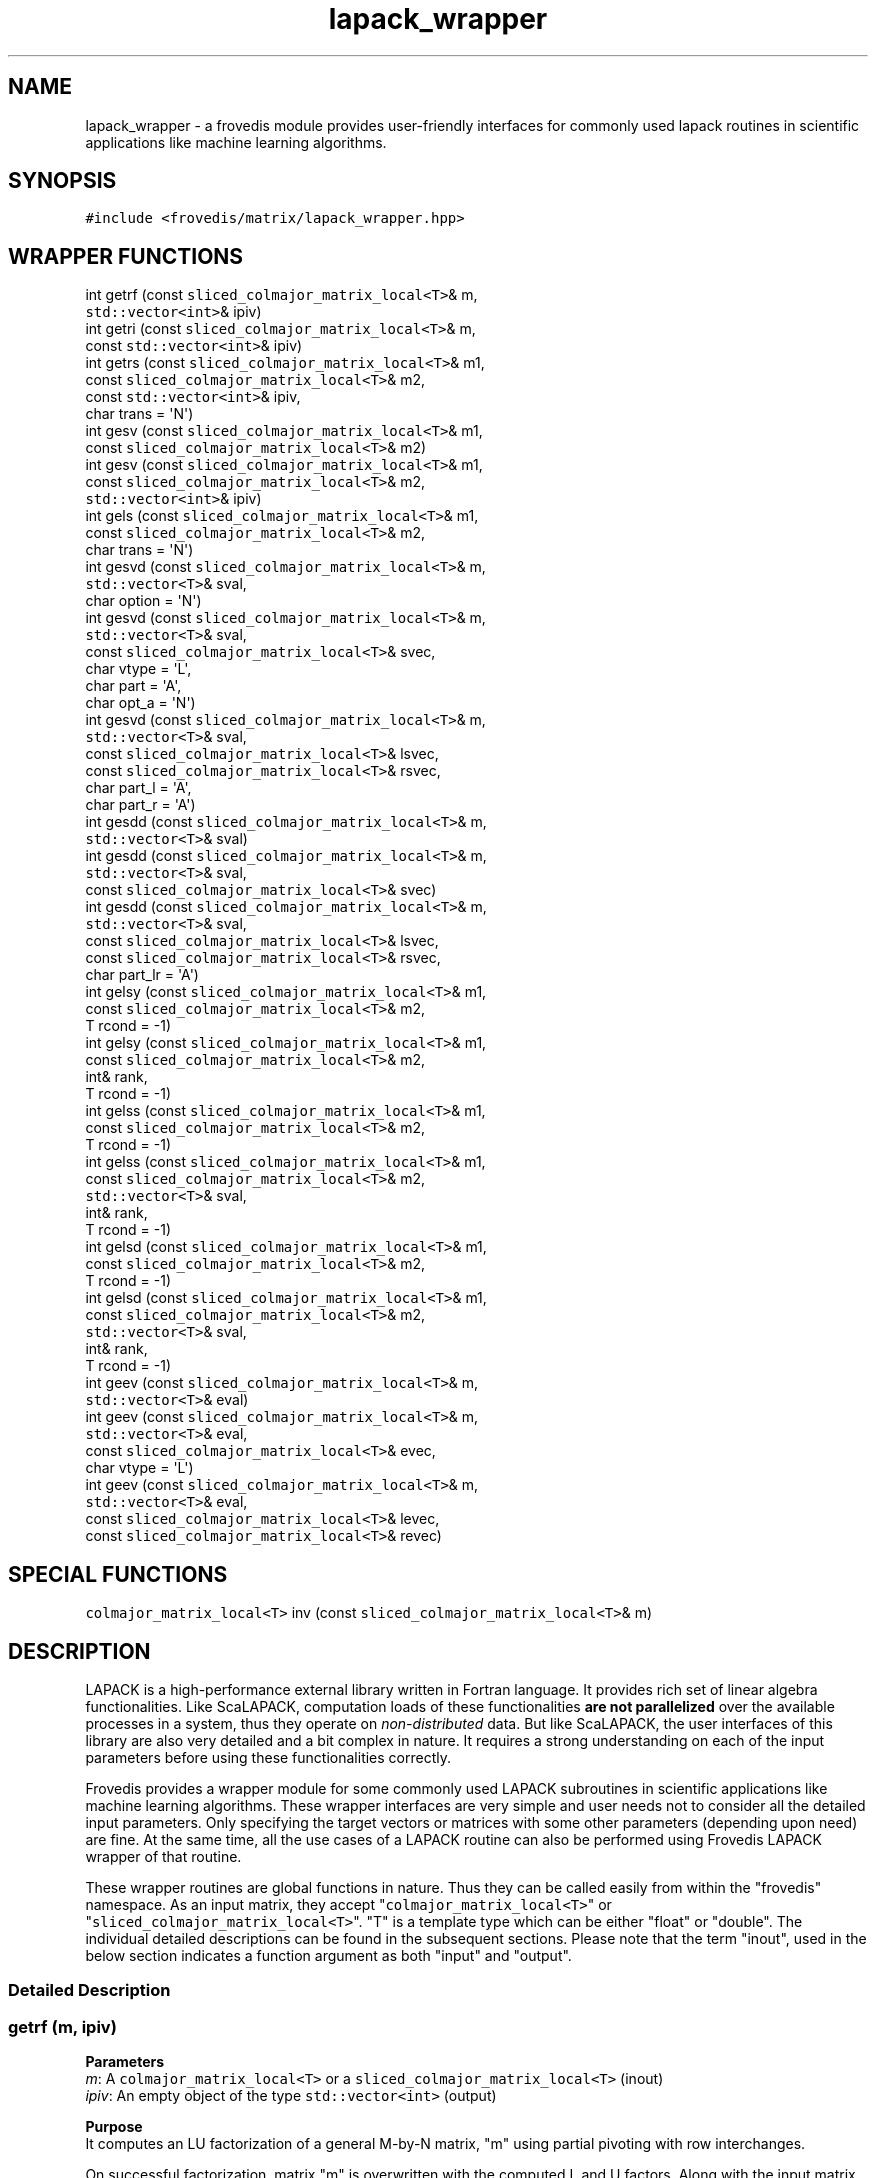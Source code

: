 .TH "lapack_wrapper" "" "" "" ""
.SH NAME
.PP
lapack_wrapper \- a frovedis module provides user\-friendly interfaces
for commonly used lapack routines in scientific applications like
machine learning algorithms.
.SH SYNOPSIS
.PP
\f[C]#include\ <frovedis/matrix/lapack_wrapper.hpp>\f[]
.SH WRAPPER FUNCTIONS
.PP
int getrf (const \f[C]sliced_colmajor_matrix_local<T>\f[]& m,
.PD 0
.P
.PD
\  \  \  \  \  \ \f[C]std::vector<int>\f[]& ipiv)
.PD 0
.P
.PD
int getri (const \f[C]sliced_colmajor_matrix_local<T>\f[]& m,
.PD 0
.P
.PD
\  \  \  \  \  \ const \f[C]std::vector<int>\f[]& ipiv)
.PD 0
.P
.PD
int getrs (const \f[C]sliced_colmajor_matrix_local<T>\f[]& m1,
.PD 0
.P
.PD
\  \  \  \  \  \ const \f[C]sliced_colmajor_matrix_local<T>\f[]& m2,
.PD 0
.P
.PD
\  \  \  \  \  \ const \f[C]std::vector<int>\f[]& ipiv,
.PD 0
.P
.PD
\  \  \  \  \  \ char trans = \[aq]N\[aq])
.PD 0
.P
.PD
int gesv (const \f[C]sliced_colmajor_matrix_local<T>\f[]& m1,
.PD 0
.P
.PD
\  \  \  \  \  \ const \f[C]sliced_colmajor_matrix_local<T>\f[]& m2)
.PD 0
.P
.PD
int gesv (const \f[C]sliced_colmajor_matrix_local<T>\f[]& m1,
.PD 0
.P
.PD
\  \  \  \  \  \ const \f[C]sliced_colmajor_matrix_local<T>\f[]& m2,
.PD 0
.P
.PD
\  \  \  \  \  \ \f[C]std::vector<int>\f[]& ipiv)
.PD 0
.P
.PD
int gels (const \f[C]sliced_colmajor_matrix_local<T>\f[]& m1,
.PD 0
.P
.PD
\  \  \  \  \  \ const \f[C]sliced_colmajor_matrix_local<T>\f[]& m2,
.PD 0
.P
.PD
\  \  \  \  \  \ char trans = \[aq]N\[aq])
.PD 0
.P
.PD
int gesvd (const \f[C]sliced_colmajor_matrix_local<T>\f[]& m,
.PD 0
.P
.PD
\  \  \  \  \  \ \f[C]std::vector<T>\f[]& sval,
.PD 0
.P
.PD
\  \  \  \  \  \ char option = \[aq]N\[aq])
.PD 0
.P
.PD
int gesvd (const \f[C]sliced_colmajor_matrix_local<T>\f[]& m,
.PD 0
.P
.PD
\  \  \  \  \  \ \f[C]std::vector<T>\f[]& sval,
.PD 0
.P
.PD
\  \  \  \  \  \ const \f[C]sliced_colmajor_matrix_local<T>\f[]& svec,
.PD 0
.P
.PD
\  \  \  \  \  \ char vtype = \[aq]L\[aq],
.PD 0
.P
.PD
\  \  \  \  \  \ char part = \[aq]A\[aq],
.PD 0
.P
.PD
\  \  \  \  \  \ char opt_a = \[aq]N\[aq])
.PD 0
.P
.PD
int gesvd (const \f[C]sliced_colmajor_matrix_local<T>\f[]& m,
.PD 0
.P
.PD
\  \  \  \  \  \ \f[C]std::vector<T>\f[]& sval,
.PD 0
.P
.PD
\  \  \  \  \  \ const \f[C]sliced_colmajor_matrix_local<T>\f[]& lsvec,
.PD 0
.P
.PD
\  \  \  \  \  \ const \f[C]sliced_colmajor_matrix_local<T>\f[]& rsvec,
.PD 0
.P
.PD
\  \  \  \  \  \ char part_l = \[aq]A\[aq],
.PD 0
.P
.PD
\  \  \  \  \  \ char part_r = \[aq]A\[aq])
.PD 0
.P
.PD
int gesdd (const \f[C]sliced_colmajor_matrix_local<T>\f[]& m,
.PD 0
.P
.PD
\  \  \  \  \  \ \f[C]std::vector<T>\f[]& sval)
.PD 0
.P
.PD
int gesdd (const \f[C]sliced_colmajor_matrix_local<T>\f[]& m,
.PD 0
.P
.PD
\  \  \  \  \  \ \f[C]std::vector<T>\f[]& sval,
.PD 0
.P
.PD
\  \  \  \  \  \ const \f[C]sliced_colmajor_matrix_local<T>\f[]& svec)
.PD 0
.P
.PD
int gesdd (const \f[C]sliced_colmajor_matrix_local<T>\f[]& m,
.PD 0
.P
.PD
\  \  \  \  \  \ \f[C]std::vector<T>\f[]& sval,
.PD 0
.P
.PD
\  \  \  \  \  \ const \f[C]sliced_colmajor_matrix_local<T>\f[]& lsvec,
.PD 0
.P
.PD
\  \  \  \  \  \ const \f[C]sliced_colmajor_matrix_local<T>\f[]& rsvec,
.PD 0
.P
.PD
\  \  \  \  \  \ char part_lr = \[aq]A\[aq])
.PD 0
.P
.PD
int gelsy (const \f[C]sliced_colmajor_matrix_local<T>\f[]& m1,
.PD 0
.P
.PD
\  \  \  \  \  \ const \f[C]sliced_colmajor_matrix_local<T>\f[]& m2,
.PD 0
.P
.PD
\  \  \  \  \  \ T rcond = \-1)
.PD 0
.P
.PD
int gelsy (const \f[C]sliced_colmajor_matrix_local<T>\f[]& m1,
.PD 0
.P
.PD
\  \  \  \  \  \ const \f[C]sliced_colmajor_matrix_local<T>\f[]& m2,
.PD 0
.P
.PD
\  \  \  \  \  \ int& rank,
.PD 0
.P
.PD
\  \  \  \  \  \ T rcond = \-1)
.PD 0
.P
.PD
int gelss (const \f[C]sliced_colmajor_matrix_local<T>\f[]& m1,
.PD 0
.P
.PD
\  \  \  \  \  \ const \f[C]sliced_colmajor_matrix_local<T>\f[]& m2,
.PD 0
.P
.PD
\  \  \  \  \  \ T rcond = \-1)
.PD 0
.P
.PD
int gelss (const \f[C]sliced_colmajor_matrix_local<T>\f[]& m1,
.PD 0
.P
.PD
\  \  \  \  \  \ const \f[C]sliced_colmajor_matrix_local<T>\f[]& m2,
.PD 0
.P
.PD
\  \  \  \  \  \ \f[C]std::vector<T>\f[]& sval,
.PD 0
.P
.PD
\  \  \  \  \  \ int& rank,
.PD 0
.P
.PD
\  \  \  \  \  \ T rcond = \-1)
.PD 0
.P
.PD
int gelsd (const \f[C]sliced_colmajor_matrix_local<T>\f[]& m1,
.PD 0
.P
.PD
\  \  \  \  \  \ const \f[C]sliced_colmajor_matrix_local<T>\f[]& m2,
.PD 0
.P
.PD
\  \  \  \  \  \ T rcond = \-1)
.PD 0
.P
.PD
int gelsd (const \f[C]sliced_colmajor_matrix_local<T>\f[]& m1,
.PD 0
.P
.PD
\  \  \  \  \  \ const \f[C]sliced_colmajor_matrix_local<T>\f[]& m2,
.PD 0
.P
.PD
\  \  \  \  \  \ \f[C]std::vector<T>\f[]& sval,
.PD 0
.P
.PD
\  \  \  \  \  \ int& rank,
.PD 0
.P
.PD
\  \  \  \  \  \ T rcond = \-1)
.PD 0
.P
.PD
int geev (const \f[C]sliced_colmajor_matrix_local<T>\f[]& m,
.PD 0
.P
.PD
\  \  \  \  \  \ \f[C]std::vector<T>\f[]& eval)
.PD 0
.P
.PD
int geev (const \f[C]sliced_colmajor_matrix_local<T>\f[]& m,
.PD 0
.P
.PD
\  \  \  \  \  \ \f[C]std::vector<T>\f[]& eval,
.PD 0
.P
.PD
\  \  \  \  \  \ const \f[C]sliced_colmajor_matrix_local<T>\f[]& evec,
.PD 0
.P
.PD
\  \  \  \  \  \ char vtype = \[aq]L\[aq])
.PD 0
.P
.PD
int geev (const \f[C]sliced_colmajor_matrix_local<T>\f[]& m,
.PD 0
.P
.PD
\  \  \  \  \  \ \f[C]std::vector<T>\f[]& eval,
.PD 0
.P
.PD
\  \  \  \  \  \ const \f[C]sliced_colmajor_matrix_local<T>\f[]& levec,
.PD 0
.P
.PD
\  \  \  \  \  \ const \f[C]sliced_colmajor_matrix_local<T>\f[]& revec)
.SH SPECIAL FUNCTIONS
.PP
\f[C]colmajor_matrix_local<T>\f[] inv (const
\f[C]sliced_colmajor_matrix_local<T>\f[]& m)
.SH DESCRIPTION
.PP
LAPACK is a high\-performance external library written in Fortran
language.
It provides rich set of linear algebra functionalities.
Like ScaLAPACK, computation loads of these functionalities \f[B]are not
parallelized\f[] over the available processes in a system, thus they
operate on \f[I]non\-distributed\f[] data.
But like ScaLAPACK, the user interfaces of this library are also very
detailed and a bit complex in nature.
It requires a strong understanding on each of the input parameters
before using these functionalities correctly.
.PP
Frovedis provides a wrapper module for some commonly used LAPACK
subroutines in scientific applications like machine learning algorithms.
These wrapper interfaces are very simple and user needs not to consider
all the detailed input parameters.
Only specifying the target vectors or matrices with some other
parameters (depending upon need) are fine.
At the same time, all the use cases of a LAPACK routine can also be
performed using Frovedis LAPACK wrapper of that routine.
.PP
These wrapper routines are global functions in nature.
Thus they can be called easily from within the "frovedis" namespace.
As an input matrix, they accept "\f[C]colmajor_matrix_local<T>\f[]" or
"\f[C]sliced_colmajor_matrix_local<T>\f[]".
"T" is a template type which can be either "float" or "double".
The individual detailed descriptions can be found in the subsequent
sections.
Please note that the term "inout", used in the below section indicates a
function argument as both "input" and "output".
.SS Detailed Description
.SS getrf (m, ipiv)
.PP
\f[B]Parameters\f[]
.PD 0
.P
.PD
\f[I]m\f[]: A \f[C]colmajor_matrix_local<T>\f[] or a
\f[C]sliced_colmajor_matrix_local<T>\f[] (inout)
.PD 0
.P
.PD
\f[I]ipiv\f[]: An empty object of the type \f[C]std::vector<int>\f[]
(output)
.PP
\f[B]Purpose\f[]
.PD 0
.P
.PD
It computes an LU factorization of a general M\-by\-N matrix, "m" using
partial pivoting with row interchanges.
.PP
On successful factorization, matrix "m" is overwritten with the computed
L and U factors.
Along with the input matrix, this function expects user to pass an empty
object of the type "\f[C]std::vector<int>\f[]" as a second argument,
named as "ipiv" which would be updated with the pivoting information
associated with input matrix "m" by this function while computing
factors.
This "ipiv" information will be useful in computation of some other
functions (like getri, getrs etc.)
.PP
\f[B]Return Value\f[]
.PD 0
.P
.PD
On success, it returns the exit status of the lapack routine itself.
If any error occurs, it throws an exception explaining cause of the
error.
.SS getri (m, ipiv)
.PP
\f[B]Parameters\f[]
.PD 0
.P
.PD
\f[I]m\f[]: A \f[C]colmajor_matrix_local<T>\f[] or a
\f[C]sliced_colmajor_matrix_local<T>\f[] (inout)
.PD 0
.P
.PD
\f[I]ipiv\f[]: An object of the type \f[C]std::vector<int>\f[] (input)
.PP
\f[B]Purpose\f[]
.PD 0
.P
.PD
It computes the inverse of a square matrix using the LU factorization
computed by getrf().
So in order to compute inverse of a matrix, first compute it\[aq]s LU
factor (and ipiv information) using getrf() and then pass the factored
matrix, "m" along with the "ipiv" information to this function.
.PP
On success, factored matrix "m" is overwritten with the inverse (of the
matrix which was passed to getrf()) matrix.
"ipiv" will be internally used by this function and will remain
unchanged.
.PP
\f[B]Return Value\f[]
.PD 0
.P
.PD
On success, it returns the exit status of the lapack routine itself.
If any error occurs, it throws an exception explaining cause of the
error.
.SS getrs (m1, m2, ipiv, trans=\[aq]N\[aq])
.PP
\f[B]Parameters\f[]
.PD 0
.P
.PD
\f[I]m1\f[]: A \f[C]colmajor_matrix_local<T>\f[] or a
\f[C]sliced_colmajor_matrix_local<T>\f[] (input)
.PD 0
.P
.PD
\f[I]m2\f[]: A \f[C]colmajor_matrix_local<T>\f[] or a
\f[C]sliced_colmajor_matrix_local<T>\f[] (inout)
.PD 0
.P
.PD
\f[I]ipiv\f[]: An object of the type \f[C]std::vector<int>\f[] (input)
.PD 0
.P
.PD
\f[I]trans\f[]: A character containing either \[aq]N\[aq] or \[aq]T\[aq]
[Default: \[aq]N\[aq]] (input/optional)
.PP
\f[B]Purpose\f[]
.PD 0
.P
.PD
It solves a real system of linear equations, AX=B with a general square
matrix (A) using the LU factorization computed by getrf().
Thus before calling this function, it is required to obtain the factored
matrix "m1" (along with "ipiv" information) by calling getrf().
.PP
If trans=\[aq]N\[aq], the linear equation AX=B is solved.
.PD 0
.P
.PD
If trans=\[aq]T\[aq] the linear equation transpose(A)X=B (A\[aq]X=B) is
solved.
.PP
The matrix "m2" should have number of rows >= the number of rows in "m1"
and at least 1 column in it.
.PP
On entry, "m2" contains the right\-hand\-side (B) of the equation and on
successful exit it is overwritten with the solution matrix (X).
.PP
\f[B]Return Value\f[]
.PD 0
.P
.PD
On success, it returns the exit status of the lapack routine itself.
If any error occurs, it throws an exception explaining cause of the
error.
.SS gesv (m1, m2)
.PP
\f[B]Parameters\f[]
.PD 0
.P
.PD
\f[I]m1\f[]: A \f[C]colmajor_matrix_local<T>\f[] or a
\f[C]sliced_colmajor_matrix_local<T>\f[] (inout)
.PD 0
.P
.PD
\f[I]m2\f[]: A \f[C]colmajor_matrix_local<T>\f[] or a
\f[C]sliced_colmajor_matrix_local<T>\f[] (inout)
.PP
\f[B]Purpose\f[]
.PD 0
.P
.PD
It solves a real system of linear equations, AX=B with a general square
matrix, "m1" by computing it\[aq]s LU factors internally.
This function internally computes the LU factors and ipiv information
using getrf() and then solves the equation using getrs().
.PP
The matrix "m2" should have number of rows >= the number of rows in "m1"
and at least 1 column in it.
.PP
On entry, "m1" contains the left\-hand\-side square matrix (A), "m2"
contains the right\-hand\-side matrix (B) and on successful exit "m1" is
overwritten with it\[aq]s LU factors, "m2" is overwritten with the
solution matrix (X).
.PP
\f[B]Return Value\f[]
.PD 0
.P
.PD
On success, it returns the exit status of the lapack routine itself.
If any error occurs, it throws an exception explaining cause of the
error.
.SS gesv (m1, m2, ipiv)
.PP
\f[B]Parameters\f[]
.PD 0
.P
.PD
\f[I]m1\f[]: A \f[C]colmajor_matrix_local<T>\f[] or a
\f[C]sliced_colmajor_matrix_local<T>\f[] (inout)
.PD 0
.P
.PD
\f[I]m2\f[]: A \f[C]colmajor_matrix_local<T>\f[] or a
\f[C]sliced_colmajor_matrix_local<T>\f[] (inout)
.PD 0
.P
.PD
\f[I]ipiv\f[]: An empty object of the type \f[C]std::vector<int>\f[]
(output)
.PP
\f[B]Purpose\f[]
.PD 0
.P
.PD
The function serves the same purpose as explained in above version of
gesv (with two parameters).
Only difference is that this version accepts an extra parameter "ipiv"
of the type \f[C]std::vector<int>\f[] which would be allocated and
updated with the pivoting information computed during factorization of
"m1".
Along with the factored matrix, it might also be needed to know the
associated pivot values.
In that case, this version of gesv (with three parameters) can be used.
.PP
On entry, "m1" contains the left\-hand\-side square matrix (A), "m2"
contains the right\-hand\-side matrix (B), and "ipiv" is an empty
object.
On successful exit "m1" is overwritten with it\[aq]s LU factors, "m2" is
overwritten with the solution matrix (X), and "ipiv" is updated with the
pivot values associated with factored matrix, "m1".
.PP
\f[B]Return Value\f[]
.PD 0
.P
.PD
On success, it returns the exit status of the lapack routine itself.
If any error occurs, it throws an exception explaining cause of the
error.
.SS gels (m1, m2, trans=\[aq]N\[aq])
.PP
\f[B]Parameters\f[]
.PD 0
.P
.PD
\f[I]m1\f[]: A \f[C]colmajor_matrix_local<T>\f[] or a
\f[C]sliced_colmajor_matrix_local<T>\f[] (input)
.PD 0
.P
.PD
\f[I]m2\f[]: A \f[C]colmajor_matrix_local<T>\f[] or a
\f[C]sliced_colmajor_matrix_local<T>\f[] (inout)
.PD 0
.P
.PD
\f[I]trans\f[]: A character containing either \[aq]N\[aq] or \[aq]T\[aq]
[Default: \[aq]N\[aq]] (input/optional)
.PP
\f[B]Purpose\f[]
.PD 0
.P
.PD
It solves overdetermined or underdetermined real linear systems
involving an M\-by\-N matrix (A) or its transpose, using a QR or LQ
factorization of (A).
It is assumed that matrix (A) has full rank.
.PP
If trans=\[aq]N\[aq] and M >= N: it finds the least squares solution of
an overdetermined system.
.PD 0
.P
.PD
If trans=\[aq]N\[aq] and M < N: it finds the minimum norm solution of an
underdetermined system.
.PD 0
.P
.PD
If trans=\[aq]T\[aq] and M >= N: it finds the minimum norm solution of
an underdetermined system.
.PD 0
.P
.PD
If trans=\[aq]T\[aq] and M < N: it finds the least squares solution of
an overdetermined system.
.PP
The matrix "m2" should have number of rows >= max(M,N) and at least 1
column.
.PP
On entry, "m1" contains the left\-hand\-side matrix (A) and "m2"
contains the right\-hand\-side matrix (B).
On successful exit, "m1" is overwritten with the QR or LQ factors and
"m2" is overwritten with the solution matrix (X).
.PP
\f[B]Return Value\f[]
.PD 0
.P
.PD
On success, it returns the exit status of the lapack routine itself.
If any error occurs, it throws an exception explaining cause of the
error.
.SS gesvd (m, sval, option=\[aq]N\[aq])
.PP
\f[B]Parameters\f[]
.PD 0
.P
.PD
\f[I]m\f[]: A \f[C]colmajor_matrix_local<T>\f[] or a
\f[C]sliced_colmajor_matrix_local<T>\f[] (inout)
.PD 0
.P
.PD
\f[I]sval\f[]: An empty vector of the type \f[C]std::vector<T>\f[]
(output)
.PD 0
.P
.PD
\f[I]option\f[]: A character containing either \[aq]L\[aq], \[aq]R\[aq]
or \[aq]N\[aq] [Default: \[aq]N\[aq]] (input/optional)
.PP
\f[B]Purpose\f[]
.PD 0
.P
.PD
It computes the singular value decomposition (SVD) of an M\-by\-N
matrix.
Optionally, it can also compute part of left or right singular vectors.
.PP
On entry "m" contains the matrix whose singular values are to be
computed, "sval" is an empty object of the type \f[C]std::vector<T>\f[].
And on exit, if option=\[aq]L\[aq], then "m" is overwritten with the
first min(M,N) columns of left singular vectors (stored columnwise).
.PD 0
.P
.PD
If option=\[aq]R\[aq], then "m" is overwritten with the first min(M,N)
rows of right singular vectors (stored rowwise in transposed form).
.PD 0
.P
.PD
And if option=\[aq]N\[aq], neither right nor left singular vectors are
computed and the contents of "m" is destroyed (used as workspace
internally by this function).
.PD 0
.P
.PD
"sval" is updated with the singular values in sorted oder, so that
sval(i) >= sval(i+1).
.PP
\f[B]Return Value\f[]
.PD 0
.P
.PD
On success, it returns the exit status of the lapack routine itself.
If any error occurs, it throws an exception explaining cause of the
error.
.SS gesvd (m, sval, svec, vtype=\[aq]L\[aq], part=\[aq]A\[aq],
opt_a=\[aq]N\[aq])
.PP
\f[B]Parameters\f[]
.PD 0
.P
.PD
\f[I]m\f[]: A \f[C]colmajor_matrix_local<T>\f[] or a
\f[C]sliced_colmajor_matrix_local<T>\f[] (inout)
.PD 0
.P
.PD
\f[I]sval\f[]: An empty vector of the type \f[C]std::vector<T>\f[]
(output)
.PD 0
.P
.PD
\f[I]svec\f[]: A \f[C]colmajor_matrix_local<T>\f[] or a
\f[C]sliced_colmajor_matrix_local<T>\f[] (output)
.PD 0
.P
.PD
\f[I]vtype\f[]: A character value containing either \[aq]L\[aq] or
\[aq]R\[aq] [Default: \[aq]L\[aq]] (input/optional)
.PD 0
.P
.PD
\f[I]part\f[]: A character value containing either \[aq]A\[aq] or
\[aq]S\[aq] [Default: \[aq]A\[aq]] (input/optional)
.PD 0
.P
.PD
\f[I]opt_a\f[]: A character value containing either \[aq]O\[aq] or
\[aq]N\[aq] [Default: \[aq]N\[aq]] (input/optional)
.PP
\f[B]Purpose\f[]
.PD 0
.P
.PD
It computes the singular value decomposition (SVD) of an M\-by\-N
matrix.
Additionally, it also computes \f[I]left and/or right singular
vectors\f[].
.PP
If vtype=\[aq]L\[aq] and part=\[aq]A\[aq], "svec" will be updated with
all the M columns of left singular vectors.
In that case, "svec" should have at least M number of rows and M number
of columns.
.PD 0
.P
.PD
If vtype=\[aq]L\[aq] and part=\[aq]S\[aq], "svec" will be updated with
first min(M,N) columns of left singular vectors (stored columnwise).
In that case, "svec" should have at least M number of rows and min(M,N)
number of columns.
.PD 0
.P
.PD
If vtype=\[aq]R\[aq] and part=\[aq]A\[aq], "svec" will be updated with
all the N rows of right singular vectors (in transposed form).
In that case, "svec" should have at least N number of rows and N number
of columns.
.PD 0
.P
.PD
If vtype=\[aq]R\[aq] and part=\[aq]S\[aq], "svec" will be updated with
first min(M,N) rows of right singular vectors (stored rowwise in
transposed form).
In that case, "svec" should have at least min(M,N) number of rows and N
number of columns.
.PP
This function expects that required memory would be allocated for the
output matrix "svec" beforehand.
If it is not allocated, an exception will be thrown.
.PP
On entry "m" contains the matrix whose singular values are to be
computed, "sval" is an empty object of the type \f[C]std::vector<T>\f[],
"svec" is a valid sized (as explained above) matrix.
.PD 0
.P
.PD
And on exit, If opt_a=\[aq]N\[aq], then the contents of "m" will be
destroyed (internally used as workspace).
.PD 0
.P
.PD
If opt_a=\[aq]O\[aq] and vtype=\[aq]L\[aq], then "m" will be overwritten
with first min(M,N) rows of right singular vectors (stored rowwise in
transposed form).
.PD 0
.P
.PD
And If opt_a=\[aq]O\[aq] and vtype=\[aq]R\[aq], then "m" will be
overwritten with first min(M,N) columns of left singular vectors (stored
columnwise).
.PD 0
.P
.PD
"sval" is updated with the singular values in sorted oder, so that
sval(i) >= sval(i+1) and "svec" will be updated with the desired
singular vectors (as explained above).
.PP
\f[B]Return Value\f[]
.PD 0
.P
.PD
On success, it returns the exit status of the lapack routine itself.
If any error occurs, it throws an exception explaining cause of the
error.
.SS gesvd (m, sval, lsvec, rsvec, part_l=\[aq]A\[aq],
part_r=\[aq]A\[aq])
.PP
\f[B]Parameters\f[]
.PD 0
.P
.PD
\f[I]m\f[]: A \f[C]colmajor_matrix_local<T>\f[] or a
\f[C]sliced_colmajor_matrix_local<T>\f[] (inout)
.PD 0
.P
.PD
\f[I]sval\f[]: An empty vector of the type \f[C]std::vector<T>\f[]
(output)
.PD 0
.P
.PD
\f[I]lsvec\f[]: A \f[C]colmajor_matrix_local<T>\f[] or a
\f[C]sliced_colmajor_matrix_local<T>\f[] (output)
.PD 0
.P
.PD
\f[I]rsvec\f[]: A \f[C]colmajor_matrix_local<T>\f[] or a
\f[C]sliced_colmajor_matrix_local<T>\f[] (output)
.PD 0
.P
.PD
\f[I]part_l\f[]: A character containing either \[aq]A\[aq] or
\[aq]S\[aq] [Default: \[aq]A\[aq]] (input/optional)
.PD 0
.P
.PD
\f[I]part_r\f[]: A character containing either \[aq]A\[aq] or
\[aq]S\[aq] [Default: \[aq]A\[aq]] (input/optional)
.PP
\f[B]Purpose\f[]
.PD 0
.P
.PD
It computes the singular value decomposition (SVD) of an M\-by\-N
matrix.
Additionally, it also computes \f[I]left and right singular vectors\f[].
.PP
This function expects that required memory would be allocated for the
output matrices "lsvec" and "rsvec" beforehand, to store the left and
right singular vectors respectively.
If they are not allocated, an exception will be thrown.
.PP
If part_l=\[aq]A\[aq], "lsvec" will be updated with all the M columns of
left singular vectors.
Thus, "lsvec" should have at least M number of rows and M number of
columns.
.PD 0
.P
.PD
If part_l=\[aq]S\[aq], "lsvec" will be updated with first min(M,N)
columns of left singular vectors (stored columnwise).
Thus, "lsvec" should have at least M number of rows and min(M,N) number
of columns.
.PD 0
.P
.PD
If part_r=\[aq]A\[aq], "rsvec" will be updated with all the N rows of
right singular vectors (in transposed form).
Thus, "rsvec" should have at least N number of rows and N number of
columns.
.PD 0
.P
.PD
If part_r=\[aq]S\[aq], "rsvec" will be updated with first min(M,N) rows
of right singular vectors (stored rowwise in transposed form).
Thus, "rsvec" should have at least min(M,N) number of rows and N number
of columns.
.PP
On entry "m" contains the matrix whose singular values are to be
computed, "sval" is an empty object of the type \f[C]std::vector<T>\f[],
"lsvec" and "rsvec" are valid sized (as explained above) matrices.
.PD 0
.P
.PD
And on exit, the contents of "m" is destroyed (internally used as
workspace), "sval" is updated with the singular values in sorted oder,
so that sval(i) >= sval(i+1), and "lsvec" and "rvec" are updated with
the left and right singular vectors respectively (as explained above).
.PP
\f[B]Return Value\f[]
.PD 0
.P
.PD
On success, it returns the exit status of the lapack routine itself.
If any error occurs, it throws an exception explaining cause of the
error.
.SS gesdd (m, sval)
.PP
\f[B]Parameters\f[]
.PD 0
.P
.PD
\f[I]m\f[]: A \f[C]colmajor_matrix_local<T>\f[] or a
\f[C]sliced_colmajor_matrix_local<T>\f[] (inout)
.PD 0
.P
.PD
\f[I]sval\f[]: An empty vector of the type \f[C]std::vector<T>\f[]
(output)
.PP
\f[B]Purpose\f[]
.PD 0
.P
.PD
It computes the singular value decomposition (SVD) of an M\-by\-N
matrix.
But neither left nor right singular vectors are computed.
Please refer to \f[I]lapack guide\f[] to know the algorithmic
differences between gesvd() and gesdd().
.PP
On entry "m" contains the matrix whose singular values are to be
computed, "sval" is an empty object of the type \f[C]std::vector<T>\f[].
And on successful exit, the contents of "m" is destroyed (used as
workspace internally by this function) and "sval" is updated with the
singular values in sorted oder, so that sval(i) >= sval(i+1).
.PP
\f[B]Return Value\f[]
.PD 0
.P
.PD
On success, it returns the exit status of the lapack routine itself.
If any error occurs, it throws an exception explaining cause of the
error.
.SS gesdd (m, sval, svec)
.PP
\f[B]Parameters\f[]
.PD 0
.P
.PD
\f[I]m\f[]: A \f[C]colmajor_matrix_local<T>\f[] or a
\f[C]sliced_colmajor_matrix_local<T>\f[] (inout)
.PD 0
.P
.PD
\f[I]sval\f[]: An empty vector of the type \f[C]std::vector<T>\f[]
(output)
.PD 0
.P
.PD
\f[I]svec\f[]: A \f[C]colmajor_matrix_local<T>\f[] or a
\f[C]sliced_colmajor_matrix_local<T>\f[] (output)
.PP
\f[B]Purpose\f[]
.PD 0
.P
.PD
It computes the singular value decomposition (SVD) of an M\-by\-N
matrix.
Additionally, it also computes \f[I]full or some part of left and right
singular vectors\f[] using divide\-and\-conquer algorithm.
Please refer to \f[I]lapack documentation\f[] to know the algorithmic
differences between gesvd() and gesdd().
.PP
If M >= N, matrix "m" will be overwritten with the first N columns of
the left singular vectors and "svec" will be updated with all the N rows
of right singular vectors (in transposed form).
In that case, "svec" should have at least N number of rows and N number
of columns.
.PD 0
.P
.PD
Otherwise, matrix "m" will be overwritten with first M rows of the right
singular vectors (in transposed form) and "svec" will be updated with
all the M columns of the left singular vectors.
In that case, "svec" should have at least M number of rows and M number
of columns.
.PP
This function expects that required memory would be allocated for the
output matrix "svec" beforehand.
If it is not allocated, an exception will be thrown.
.PP
On entry "m" contains the matrix whose singular values are to be
computed, "sval" is an empty object of the type \f[C]std::vector<T>\f[],
"svec" is a valid sized (as explained above) matrix.
And on successful exit, "m" and "svec" will be updated with the values
(as explained above) and "sval" will be updated with singular values in
sorted oder, so that sval(i) >= sval(i+1).
.PP
\f[B]Return Value\f[]
.PD 0
.P
.PD
On success, it returns the exit status of the lapack routine itself.
If any error occurs, it throws an exception explaining cause of the
error.
.SS gesdd (m, sval, lsvec, rsvec, part_lr=\[aq]A\[aq])
.PP
\f[B]Parameters\f[]
.PD 0
.P
.PD
\f[I]m\f[]: A \f[C]colmajor_matrix_local<T>\f[] or a
\f[C]sliced_colmajor_matrix_local<T>\f[] (inout)
.PD 0
.P
.PD
\f[I]sval\f[]: An empty vector of the type \f[C]std::vector<T>\f[]
(output)
.PD 0
.P
.PD
\f[I]lsvec\f[]: A \f[C]colmajor_matrix_local<T>\f[] or a
\f[C]sliced_colmajor_matrix_local<T>\f[] (output)
.PD 0
.P
.PD
\f[I]rsvec\f[]: A \f[C]colmajor_matrix_local<T>\f[] or a
\f[C]sliced_colmajor_matrix_local<T>\f[] (output)
.PD 0
.P
.PD
\f[I]part_lr\f[]: A character containing either \[aq]A\[aq] or
\[aq]S\[aq] [Default: \[aq]A\[aq]] (input/optional)
.PP
\f[B]Purpose\f[]
.PD 0
.P
.PD
It computes the singular value decomposition (SVD) of an M\-by\-N
matrix.
Additionally, it also computes \f[I]full or some part of left and right
singular vectors\f[] using divide\-and\-conquer algorithm.
But like the previous version of gesdd (with three parameters), it does
not overwrite the results on matrix "m" (since it accepts memory
locations for both the left and right singular vectors separately).
Please refer to \f[I]lapack guide\f[] to know the algorithmic
differences between gesvd() and gesdd().
.PP
If part_lr=\[aq]A\[aq], all the M columns of left singular vectors and
all the N rows of right singular vectors (in transposed form) are stored
in output matrix "lsvec" and "rsvec" respectively.
In that case "lsvec" should have at least M number of rows and M number
of columns and "rsvec" should have at least N number of rows and N
number of columns.
.PD 0
.P
.PD
If part_lr=\[aq]S\[aq], the first min(M,N) columns of left singular
vectors are stored in "lsvec" and the first min(M,N) rows of right
singular vectors are stored in "rsvec" (in transposed form).
In that case "lsvec" should have at least M number of rows and min(M,N)
number of columns and "rsvec" should have at least min(M,N) number of
rows and N number of columns.
.PP
This function expects that required memory would be allocated for the
output matrices "lsvec" and "rsvec" beforehand.
If they are not allocated, an exception will be thrown.
.PP
On entry "m" contains the matrix whose singular values are to be
computed, "sval" is an empty object of the type \f[C]std::vector<T>\f[],
"lsvec" and "rsvec" are valid sized (as explained above) matrices.
And on successful exit, the contents of "m" will be destroyed (used
internally as workspace), "lsvec" and "rsvec" will be updated with the
values (as explained above) and "sval" will be updated with singular
values in sorted oder, so that sval(i) >= sval(i+1).
.PP
\f[B]Return Value\f[]
.PD 0
.P
.PD
On success, it returns the exit status of the lapack routine itself.
If any error occurs, it throws an exception explaining cause of the
error.
.SS gelsy (m1, m2, rcond=\-1)
.PP
\f[B]Parameters\f[]
.PD 0
.P
.PD
\f[I]m1\f[]: A \f[C]colmajor_matrix_local<T>\f[] or a
\f[C]sliced_colmajor_matrix_local<T>\f[] (inout)
.PD 0
.P
.PD
\f[I]m2\f[]: A \f[C]colmajor_matrix_local<T>\f[] or a
\f[C]sliced_colmajor_matrix_local<T>\f[] (inout)
.PD 0
.P
.PD
\f[I]rcond\f[]: A T type object (float or double) [Default: \-1]
(input/optional)
.PP
\f[B]Purpose\f[]
.PD 0
.P
.PD
It computes the minimum\-norm solution to a real linear least squares
problem:
.IP
.nf
\f[C]
minimize\ ||\ A\ *\ X\ \-\ B\ ||
\f[]
.fi
.PP
using a complete orthogonal factorization of A.
A is an M\-by\-N matrix which may be rank\-deficient.
.PP
The input parameter "rcond" is used to determine the effective rank of
matrix "m1".
If "rcond" is less than zero, machine precision is used instead.
The matrix "m2" should have number of rows >= max(M,N) and at least 1
column.
.PP
On entry, "m1" contains the left\-hand\-side matrix (A) and "m2"
contains the right\-hand\-side matrix (B).
On successful exit, "m1" is overwritten with its complete orthogonal
factorization and "m2" is overwritten with the solution matrix (X).
.PP
\f[B]Return Value\f[]
.PD 0
.P
.PD
On success, it returns the exit status of the lapack routine itself.
If any error occurs, it throws an exception explaining cause of the
error.
.SS gelsy (m1, m2, rank, rcond=\-1)
.PP
\f[B]Parameters\f[]
.PD 0
.P
.PD
\f[I]m1\f[]: A \f[C]colmajor_matrix_local<T>\f[] or a
\f[C]sliced_colmajor_matrix_local<T>\f[] (inout)
.PD 0
.P
.PD
\f[I]m2\f[]: A \f[C]colmajor_matrix_local<T>\f[] or a
\f[C]sliced_colmajor_matrix_local<T>\f[] (inout)
.PD 0
.P
.PD
\f[I]rank\f[]: An empty integer object passed by reference (output)
.PD 0
.P
.PD
\f[I]rcond\f[]: A T type object (float or double) [Default: \-1]
(input/optional)
.PP
\f[B]Purpose\f[]
.PD 0
.P
.PD
The native lapack routine can also determine the rank of the matrix "m1"
while finding the minimum\-norm solution.
If it is required to know the rank determined by this function, it is
recommended to use this version of gelsy().
.PP
The input parameter "rcond" is used to determine the effective rank of
matrix "m1".
If "rcond" is less than zero, machine precision is used instead.
The matrix "m2" should have number of rows >= max(M,N) and at least 1
column.
.PP
On entry, "m1" contains the left\-hand\-side matrix (A) and "m2"
contains the right\-hand\-side matrix (B), "rank" is just an empty
integer passed by reference to this routine.
On successful exit, "m1" is overwritten with its complete orthogonal
factorization, "m2" is overwritten with the solution matrix (X) and
"rank" is overwritten with the determined effective rank of matrix "m1".
.PP
\f[B]Return Value\f[]
.PD 0
.P
.PD
On success, it returns the exit status of the lapack routine itself.
If any error occurs, it throws an exception explaining cause of the
error.
.SS gelss (m1, m2, rcond=\-1)
.PP
\f[B]Parameters\f[]
.PD 0
.P
.PD
\f[I]m1\f[]: A \f[C]colmajor_matrix_local<T>\f[] or a
\f[C]sliced_colmajor_matrix_local<T>\f[] (inout)
.PD 0
.P
.PD
\f[I]m2\f[]: A \f[C]colmajor_matrix_local<T>\f[] or a
\f[C]sliced_colmajor_matrix_local<T>\f[] (inout)
.PD 0
.P
.PD
\f[I]rcond\f[]: A T type object (float or double) [Default: \-1]
(input/optional)
.PP
\f[B]Purpose\f[]
.PD 0
.P
.PD
It solves overdetermined or underdetermined systems for general
matrices.
It computes the minimum\-norm solution to a real linear least squares
problem:
.IP
.nf
\f[C]
minimize\ 2\-norm\ (|\ B\ \-\ AX\ |)
\f[]
.fi
.PP
using the singular value decomposition (SVD) of A.
A is an M\-by\-N general matrix which may be rank\-deficient.
.PP
The input parameter "rcond" is used to determine the effective rank of
matrix "m1".
If "rcond" is less than zero, machine precision is used instead.
The matrix "m2" should have number of rows >= max(M,N) and at least 1
column.
.PP
On entry, "m1" contains the left\-hand\-side matrix (A) and "m2"
contains the right\-hand\-side matrix (B).
On successful exit, first min(M,N) rows of "m1" is overwritten with its
right singular vectors (stored rowwise) and "m2" is overwritten with the
solution matrix (X).
.PP
\f[B]Return Value\f[]
.PD 0
.P
.PD
On success, it returns the exit status of the lapack routine itself.
If any error occurs, it throws an exception explaining cause of the
error.
.SS gelss (m1, m2, sval, rank, rcond=\-1)
.PP
\f[B]Parameters\f[]
.PD 0
.P
.PD
\f[I]m1\f[]: A \f[C]colmajor_matrix_local<T>\f[] or a
\f[C]sliced_colmajor_matrix_local<T>\f[] (inout)
.PD 0
.P
.PD
\f[I]m2\f[]: A \f[C]colmajor_matrix_local<T>\f[] or a
\f[C]sliced_colmajor_matrix_local<T>\f[] (inout)
.PD 0
.P
.PD
\f[I]sval\f[]: An empty object of the type \f[C]std::vector<T>\f[]
(output)
.PD 0
.P
.PD
\f[I]rank\f[]: An empty integer object passed by reference (output)
.PD 0
.P
.PD
\f[I]rcond\f[]: A T type object (float or double) [Default: \-1]
(input/optional)
.PP
\f[B]Purpose\f[]
.PD 0
.P
.PD
It solves overdetermined or underdetermined systems for general
matrices.
It computes the minimum\-norm solution to a real linear least squares
problem:
.IP
.nf
\f[C]
minimize\ 2\-norm\ (|\ B\ \-\ AX\ |)
\f[]
.fi
.PP
using the singular value decomposition of A.
A is an M\-by\-N general matrix which may be rank\-deficient.
.PP
It might also be needed to obtain the computed singular values and
effective rank of the matrix A.
In that case, this version of gelss(with five arguments) is recommended
to use.
It accepts an empty vector (3rd argument) and an empty integer (4th
argument) which are passed by reference to this function.
.PP
The input parameter "rcond" is used to determine the effective rank of
matrix "m1".
If "rcond" is less than zero, machine precision is used instead.
The matrix "m2" should have number of rows >= max(M,N) and at least 1
column.
.PP
On entry, "m1" contains the left\-hand\-side matrix (A) and "m2"
contains the right\-hand\-side matrix (B).
On successful exit, first min(M,N) rows of "m1" is overwritten with its
right singular vectors (stored rowwise), "m2" is overwritten with the
solution matrix (X), computed singular values of of "m1" are stored in
"sval" in decreasing order and "rank" is updated with the computed
effective rank of "m1".
.PP
\f[B]Return Value\f[]
.PD 0
.P
.PD
On success, it returns the exit status of the lapack routine itself.
If any error occurs, it throws an exception explaining cause of the
error.
.SS gelsd (m1, m2, rcond=\-1)
.PP
\f[B]Parameters\f[]
.PD 0
.P
.PD
\f[I]m1\f[]: A \f[C]colmajor_matrix_local<T>\f[] or a
\f[C]sliced_colmajor_matrix_local<T>\f[] (inout)
.PD 0
.P
.PD
\f[I]m2\f[]: A \f[C]colmajor_matrix_local<T>\f[] or a
\f[C]sliced_colmajor_matrix_local<T>\f[] (inout)
.PD 0
.P
.PD
\f[I]rcond\f[]: A T type object (float or double) [Default: \-1]
(input/optional)
.PP
\f[B]Purpose\f[]
.PD 0
.P
.PD
It solves overdetermined or underdetermined systems for general
matrices.
It computes the minimum\-norm solution to a real linear least squares
problem:
.IP
.nf
\f[C]
minimize\ 2\-norm\ (|\ B\ \-\ AX\ |)
\f[]
.fi
.PP
using the singular value decomposition (SVD) of A.
A is an M\-by\-N general matrix which may be rank\-deficient.
Please refer to \f[I]lapack guide\f[] to know the algorithmic
differences between gelsd() and gelss().
.PP
The input parameter "rcond" is used to determine the effective rank of
matrix "m1".
If "rcond" is less than zero, machine precision is used instead.
The matrix "m2" should have number of rows >= max(M,N) and at least 1
column.
.PP
On entry, "m1" contains the left\-hand\-side matrix (A) and "m2"
contains the right\-hand\-side matrix (B).
On successful exit, first min(M,N) rows of "m1" is overwritten with its
right singular vectors (stored rowwise) and "m2" is overwritten with the
solution matrix (X).
.PP
\f[B]Return Value\f[]
.PD 0
.P
.PD
On success, it returns the exit status of the lapack routine itself.
If any error occurs, it throws an exception explaining cause of the
error.
.SS gelsd (m1, m2, sval, rank, rcond=\-1)
.PP
\f[B]Parameters\f[]
.PD 0
.P
.PD
\f[I]m1\f[]: A \f[C]colmajor_matrix_local<T>\f[] or a
\f[C]sliced_colmajor_matrix_local<T>\f[] (inout)
.PD 0
.P
.PD
\f[I]m2\f[]: A \f[C]colmajor_matrix_local<T>\f[] or a
\f[C]sliced_colmajor_matrix_local<T>\f[] (inout)
.PD 0
.P
.PD
\f[I]sval\f[]: An empty object of the type \f[C]std::vector<T>\f[]
(output)
.PD 0
.P
.PD
\f[I]rank\f[]: An empty integer object passed by reference (output)
.PD 0
.P
.PD
\f[I]rcond\f[]: A T type object (float or double) [Default: \-1]
(input/optional)
.PP
\f[B]Purpose\f[]
.PD 0
.P
.PD
It solves overdetermined or underdetermined systems for general
matrices.
It computes the minimum\-norm solution to a real linear least squares
problem:
.IP
.nf
\f[C]
minimize\ 2\-norm\ (|\ B\ \-\ AX\ |)
\f[]
.fi
.PP
using the singular value decomposition of A.
A is an M\-by\-N general matrix which may be rank\-deficient.
Please refer to \f[I]lapack guide\f[] to know the algorithmic
differences between gelsd() and gelss().
.PP
It might also be needed to obtain the computed singular values and
effective rank of the matrix A.
In that case, this version of gelsd(with five arguments) is recommended
to use.
It accepts an empty vector (3rd argument) and an empty integer (4th
argument) which are passed by reference to this function.
.PP
The input parameter "rcond" is used to determine the effective rank of
matrix "m1".
If "rcond" is less than zero, machine precision is used instead.
The matrix "m2" should have number of rows >= max(M,N) and at least 1
column.
.PP
On entry, "m1" contains the left\-hand\-side matrix (A) and "m2"
contains the right\-hand\-side matrix (B).
On successful exit, first min(M,N) rows of "m1" is overwritten with its
right singular vectors (stored rowwise), "m2" is overwritten with the
solution matrix (X), computed singular values of of "m1" are stored in
"sval" in decreasing order and "rank" is updated with the computed
effective rank of "m1".
.PP
\f[B]Return Value\f[]
.PD 0
.P
.PD
On success, it returns the exit status of the lapack routine itself.
If any error occurs, it throws an exception explaining cause of the
error.
.SS geev (m, eval)
.PP
\f[B]Parameters\f[]
.PD 0
.P
.PD
\f[I]m\f[]: A \f[C]colmajor_matrix_local<T>\f[] or a
\f[C]sliced_colmajor_matrix_local<T>\f[] (inout)
.PD 0
.P
.PD
\f[I]eval\f[]: An empty object of the type \f[C]std::vector<T>\f[]
(output)
.PP
\f[B]Purpose\f[]
.PD 0
.P
.PD
It computes eigenvalues for an N\-by\-N real nonsymmetric matrix.
.PP
The input matrix, "m" must be a square matrix.
Else it will throw an exception.
.PP
On entry, "m" is the square matrix whose eigenvalues are to be computed
and "eval" is an empty vector.
On successful exit, the contents of "m" is destroyed, and the computed
eigenvalues are stored in "eval".
.PP
\f[B]Return Value\f[]
.PD 0
.P
.PD
On success, it returns the exit status of the lapack routine itself.
If any error occurs, it throws an exception explaining cause of the
error.
.SS geev (m, eval, evec, vtype=\[aq]L\[aq])
.PP
\f[B]Parameters\f[]
.PD 0
.P
.PD
\f[I]m\f[]: A \f[C]colmajor_matrix_local<T>\f[] or a
\f[C]sliced_colmajor_matrix_local<T>\f[] (inout)
.PD 0
.P
.PD
\f[I]eval\f[]: An empty object of the type \f[C]std::vector<T>\f[]
(output)
.PD 0
.P
.PD
\f[I]evec\f[]: A \f[C]colmajor_matrix_local<T>\f[] or a
\f[C]sliced_colmajor_matrix_local<T>\f[] (output)
.PD 0
.P
.PD
\f[I]vtype\f[]: A character value containing either \[aq]L\[aq] or
\[aq]R\[aq] [Default: \[aq]L\[aq]] (input/optional)
.PP
\f[B]Purpose\f[]
.PD 0
.P
.PD
It computes eigenvalues for an N\-by\-N real nonsymmetric matrix.
Additionally, it also computes the left or right eigenvectors.
.PP
The input matrix, "m" must be a square matrix.
Else it will throw an exception.
If vtype=\[aq]L\[aq], then left\-eigenvectors will be computed.
.PD 0
.P
.PD
If vtype=\[aq]R\[aq], then right\-eigenvectors will be computed.
The output matrix "evec" must have at least N number of rows and N
number of columns.
This function expects that "evec" is already allocated before its call.
Thus if it is not allocated, an exception will be thrown.
.PP
On entry, "m" is the square matrix whose eigenvalues are to be computed,
"eval" is an empty vector, "evec" is an empty matrix with valid size (as
mentioned above).
On successful exit, the contents of "m" is destroyed, the computed
eigenvalues are stored in "eval" and "evec" is updated with the desired
(left/right) eigenvectors.
.PP
\f[B]Return Value\f[]
.PD 0
.P
.PD
On success, it returns the exit status of the lapack routine itself.
If any error occurs, it throws an exception explaining cause of the
error.
.SS geev (m, eval, levec, revec)
.PP
\f[B]Parameters\f[]
.PD 0
.P
.PD
\f[I]m\f[]: A \f[C]colmajor_matrix_local<T>\f[] or a
\f[C]sliced_colmajor_matrix_local<T>\f[] (inout)
.PD 0
.P
.PD
\f[I]eval\f[]: An empty object of the type \f[C]std::vector<T>\f[]
(output)
.PD 0
.P
.PD
\f[I]levec\f[]: A \f[C]colmajor_matrix_local<T>\f[] or a
\f[C]sliced_colmajor_matrix_local<T>\f[] (output)
.PD 0
.P
.PD
\f[I]revec\f[]: A \f[C]colmajor_matrix_local<T>\f[] or a
\f[C]sliced_colmajor_matrix_local<T>\f[] (output)
.PP
\f[B]Purpose\f[]
.PD 0
.P
.PD
It computes eigenvalues for an N\-by\-N real nonsymmetric matrix.
Additionally, it also computes the left and right eigenvectors.
.PP
The input matrix, "m" must be a square matrix.
Else it will throw an exception.
The output matrices "levec" and "revec" must have at least N number of
rows and N number of columns.
This function expects that these output matrices are already allocated
before its call.
Thus if they are not allocated, an exception will be thrown.
.PP
On entry, "m" is the square matrix whose eigenvalues are to be computed,
"eval" is an empty vector, "levec" and "revec" are an empty matrices
with valid size (as mentioned above).
On successful exit, the contents of "m" is destroyed, the computed
eigenvalues are stored in "eval", "levec" is updated with the left
eigenvectors and "revec" is updated with right eigenvectors.
.PP
\f[B]Return Value\f[]
.PD 0
.P
.PD
On success, it returns the exit status of the lapack routine itself.
If any error occurs, it throws an exception explaining cause of the
error.
.SS inv (m)
.PP
\f[B]Parameters\f[]
.PD 0
.P
.PD
\f[I]m\f[]: A \f[C]colmajor_matrix_local<T>\f[] or a
\f[C]sliced_colmajor_matrix_local<T>\f[] (input)
.PP
\f[B]Purpose\f[]
.PD 0
.P
.PD
It computes the inverse of a square matrix "m" by using getrf() and
getri() internally.
Thus it is a kind of short\-cut function to obtain the inverse of a
non\-distributed matrix.
.PP
On successful exit, it returns the resultant inversed matrix.
The input matrix "m" remains unchanged.
Since it returns the resultant matrix, it can be used in any numerical
expressions, along with other operators.
E.g., if a and b are two colmajor matrices, then the expresion like,
"a*(~b)*inv(a)" can easily be performed.
.PP
\f[B]Return Value\f[]
.PD 0
.P
.PD
On success, it returns the resultant matrix of the type
\f[C]colmajor_matrix_local<T>\f[].
If any error occurs, it throws an exception explaining cause of the
error.
.SH SEE ALSO
.PP
sliced_colmajor_matrix_local, sliced_colmajor_vector_local,
scalapack_wrapper
